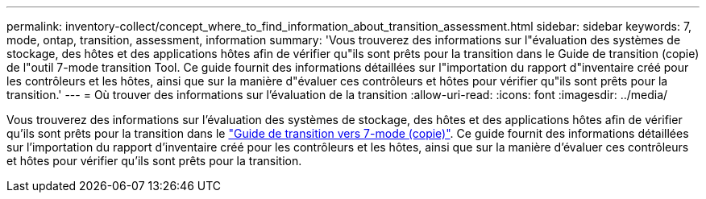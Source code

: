 ---
permalink: inventory-collect/concept_where_to_find_information_about_transition_assessment.html 
sidebar: sidebar 
keywords: 7, mode, ontap, transition, assessment, information 
summary: 'Vous trouverez des informations sur l"évaluation des systèmes de stockage, des hôtes et des applications hôtes afin de vérifier qu"ils sont prêts pour la transition dans le Guide de transition (copie) de l"outil 7-mode transition Tool. Ce guide fournit des informations détaillées sur l"importation du rapport d"inventaire créé pour les contrôleurs et les hôtes, ainsi que sur la manière d"évaluer ces contrôleurs et hôtes pour vérifier qu"ils sont prêts pour la transition.' 
---
= Où trouver des informations sur l'évaluation de la transition
:allow-uri-read: 
:icons: font
:imagesdir: ../media/


[role="lead"]
Vous trouverez des informations sur l'évaluation des systèmes de stockage, des hôtes et des applications hôtes afin de vérifier qu'ils sont prêts pour la transition dans le link:http://docs.netapp.com/us-en/ontap-7mode-transition/copy-based/index.html["Guide de transition vers 7-mode (copie)"]. Ce guide fournit des informations détaillées sur l'importation du rapport d'inventaire créé pour les contrôleurs et les hôtes, ainsi que sur la manière d'évaluer ces contrôleurs et hôtes pour vérifier qu'ils sont prêts pour la transition.
